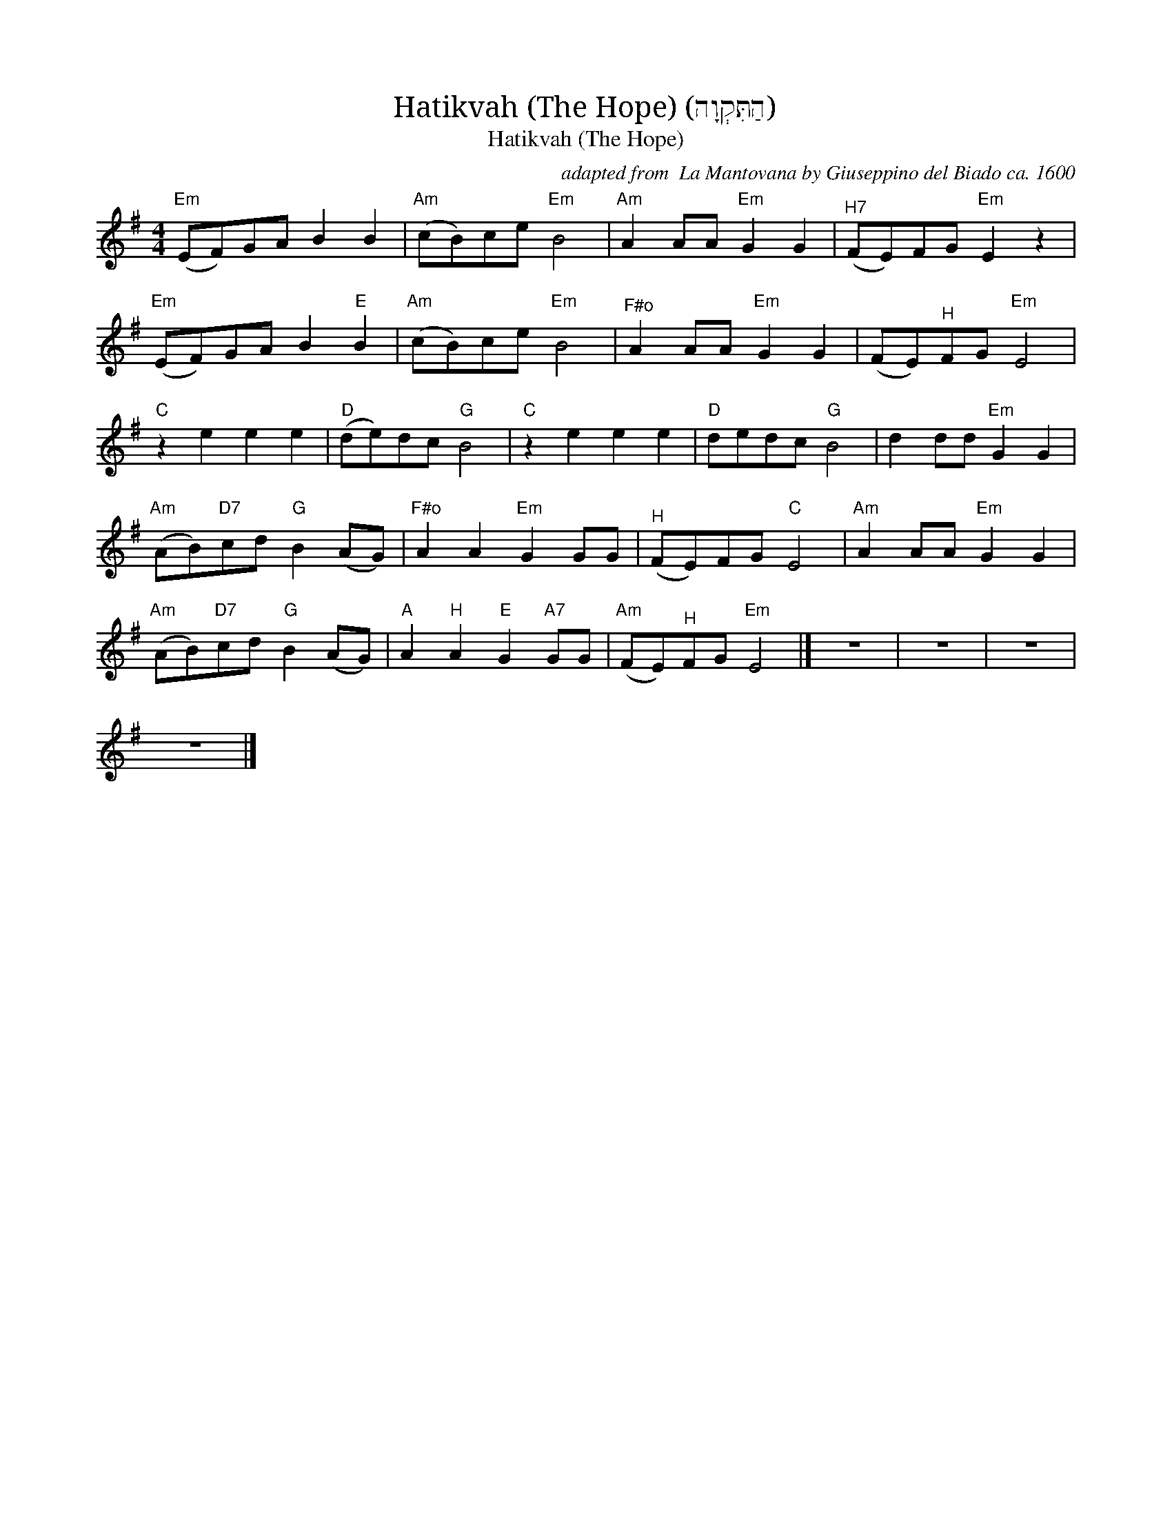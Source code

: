 X:1
T:Hatikvah (The Hope) (הַתִּקְוָה)
T:Hatikvah (The Hope)
C:adapted from  La Mantovana by Giuseppino del Biado ca. 1600
Z:Public Domain
L:1/8
M:4/4
K:G
V:1 treble 
%%MIDI program 40
V:1
"Em" (EF)GA B2 B2 |"Am" (cB)ce"Em" B4 |"Am" A2 AA"Em" G2 G2 |"^H7" (FE)FG"Em" E2 z2 | %4
"Em" (EF)GA B2"E" B2 |"Am" (cB)ce"Em" B4 |"^F#o" A2 AA"Em" G2 G2 | (FE)"^H"FG"Em" E4 | %8
"C" z2 e2 e2 e2 |"D" (de)dc"G" B4 |"C" z2 e2 e2 e2 |"D" dedc"G" B4 | d2 dd"Em" G2 G2 | %13
"Am" (AB)"D7"cd"G" B2 (AG) |"^F#o" A2 A2"Em" G2 GG |"^H" (FE)FG"C" E4 |"Am" A2 AA"Em" G2 G2 | %17
"Am" (AB)"D7"cd"G" B2 (AG) |"A" A2"^H" A2"E" G2"A7" GG |"Am" (FE)"^H"FG"Em" E4 |] z8 | z8 | z8 | %23
 z8 |] %24

